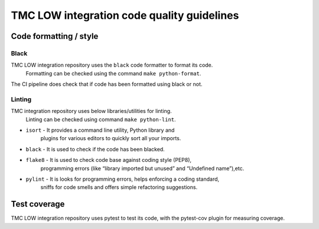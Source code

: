 ###########################################
TMC LOW integration code quality guidelines
###########################################

***********************
Code formatting / style
***********************

Black
^^^^^
TMC LOW integration repository uses the ``black`` code formatter to format its code.
 Formatting can be checked using the command ``make python-format``.

The CI pipeline does check that if code has been formatted using black or not.

Linting
^^^^^^^
TMC integration repository uses below libraries/utilities for linting.
 Linting can be checked using command ``make python-lint``.

* ``isort`` - It provides a command line utility, Python library and 
    plugins for various editors to quickly sort all your imports.

* ``black`` - It is used to check if the code has been blacked.

* ``flake8`` - It is used to check code base against coding style (PEP8), 
    programming errors (like “library imported but unused” and “Undefined name”),etc.

* ``pylint`` - It is looks for programming errors, helps enforcing a coding standard, 
    sniffs for code smells and offers simple refactoring suggestions.

*************
Test coverage
*************

TMC LOW integration repository uses pytest to test its code, with the pytest-cov plugin for
measuring coverage.